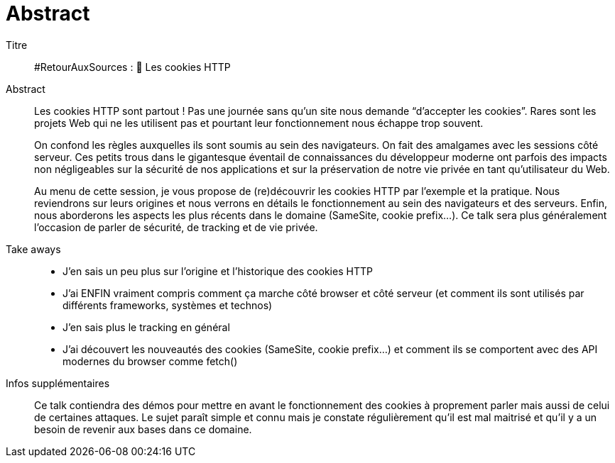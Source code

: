 = Abstract

Titre::
#RetourAuxSources : 🍪 Les cookies HTTP

Abstract::
Les cookies HTTP sont partout ! Pas une journée sans qu’un site nous demande “d’accepter les cookies”. Rares sont les projets Web qui ne les utilisent pas et pourtant leur fonctionnement nous échappe trop souvent.
+
On confond les règles auxquelles ils sont soumis au sein des navigateurs. On fait des amalgames avec les sessions côté serveur. Ces petits trous dans le gigantesque éventail de connaissances du développeur moderne ont parfois des impacts non négligeables sur la sécurité de nos applications et sur la préservation de notre vie privée en tant qu’utilisateur du Web.
+
Au menu de cette session, je vous propose de (re)découvrir les cookies HTTP par l’exemple et la pratique. Nous reviendrons sur leurs origines et nous verrons en détails le fonctionnement au sein des navigateurs et des serveurs. Enfin, nous aborderons les aspects les plus récents dans le domaine (SameSite, cookie prefix...). Ce talk sera plus généralement l’occasion de parler de sécurité, de tracking et de vie privée.

Take aways::
* J’en sais un peu plus sur l’origine et l’historique des cookies HTTP
* J’ai ENFIN vraiment compris comment ça marche côté browser et côté serveur (et comment ils sont utilisés par différents frameworks, systèmes et technos)
* J’en sais plus le tracking en général
* J’ai découvert les nouveautés des cookies (SameSite, cookie prefix…) et comment ils se comportent avec des API modernes du browser comme fetch()

Infos supplémentaires::
Ce talk contiendra des démos pour mettre en avant le fonctionnement des cookies à proprement parler mais aussi de celui de certaines attaques. Le sujet paraît simple et connu mais je constate régulièrement qu’il est mal maitrisé et qu’il y a un besoin de revenir aux bases dans ce domaine.
